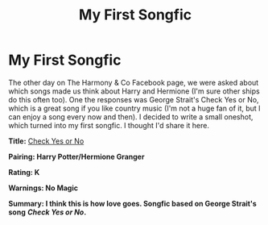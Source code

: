 #+TITLE: My First Songfic

* My First Songfic
:PROPERTIES:
:Author: drmdub
:Score: 0
:DateUnix: 1532962920.0
:DateShort: 2018-Jul-30
:FlairText: Self-Promotion
:END:
The other day on The Harmony & Co Facebook page, we were asked about which songs made us think about Harry and Hermione (I'm sure other ships do this often too). One the responses was George Strait's Check Yes or No, which is a great song if you like country music (I'm not a huge fan of it, but I can enjoy a song every now and then). I decided to write a small oneshot, which turned into my first songfic. I thought I'd share it here.

*Title:* [[http://mtwb.co/fanfiction/hpfanfic/check-yes-or-no/][Check Yes or No]]

*Pairing: Harry Potter/Hermione Granger*

*Rating: K*

*Warnings: No Magic*

*Summary: I think this is how love goes. Songfic based on George Strait's song* */Check Yes or No/.*

